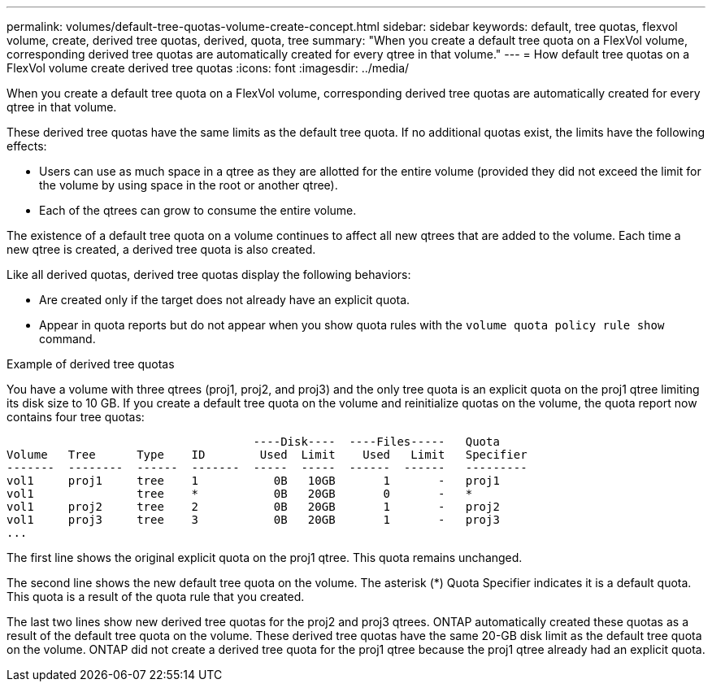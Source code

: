 ---
permalink: volumes/default-tree-quotas-volume-create-concept.html
sidebar: sidebar
keywords: default, tree quotas, flexvol volume, create, derived tree quotas, derived, quota, tree
summary: "When you create a default tree quota on a FlexVol volume, corresponding derived tree quotas are automatically created for every qtree in that volume."
---
= How default tree quotas on a FlexVol volume create derived tree quotas
:icons: font
:imagesdir: ../media/

[.lead]
When you create a default tree quota on a FlexVol volume, corresponding derived tree quotas are automatically created for every qtree in that volume.

These derived tree quotas have the same limits as the default tree quota. If no additional quotas exist, the limits have the following effects:

* Users can use as much space in a qtree as they are allotted for the entire volume (provided they did not exceed the limit for the volume by using space in the root or another qtree).
* Each of the qtrees can grow to consume the entire volume.

The existence of a default tree quota on a volume continues to affect all new qtrees that are added to the volume. Each time a new qtree is created, a derived tree quota is also created.

Like all derived quotas, derived tree quotas display the following behaviors:

* Are created only if the target does not already have an explicit quota.
* Appear in quota reports but do not appear when you show quota rules with the `volume quota policy rule show` command.

.Example of derived tree quotas

You have a volume with three qtrees (proj1, proj2, and proj3) and the only tree quota is an explicit quota on the proj1 qtree limiting its disk size to 10 GB. If you create a default tree quota on the volume and reinitialize quotas on the volume, the quota report now contains four tree quotas:

----
                                    ----Disk----  ----Files-----   Quota
Volume   Tree      Type    ID        Used  Limit    Used   Limit   Specifier
-------  --------  ------  -------  -----  -----  ------  ------   ---------
vol1     proj1     tree    1           0B   10GB       1       -   proj1
vol1               tree    *           0B   20GB       0       -   *
vol1     proj2     tree    2           0B   20GB       1       -   proj2
vol1     proj3     tree    3           0B   20GB       1       -   proj3
...
----

The first line shows the original explicit quota on the proj1 qtree. This quota remains unchanged.

The second line shows the new default tree quota on the volume. The asterisk (*) Quota Specifier indicates it is a default quota. This quota is a result of the quota rule that you created.

The last two lines show new derived tree quotas for the proj2 and proj3 qtrees. ONTAP automatically created these quotas as a result of the default tree quota on the volume. These derived tree quotas have the same 20-GB disk limit as the default tree quota on the volume. ONTAP did not create a derived tree quota for the proj1 qtree because the proj1 qtree already had an explicit quota.

// ONTAPDOC-1818 2024-6-26